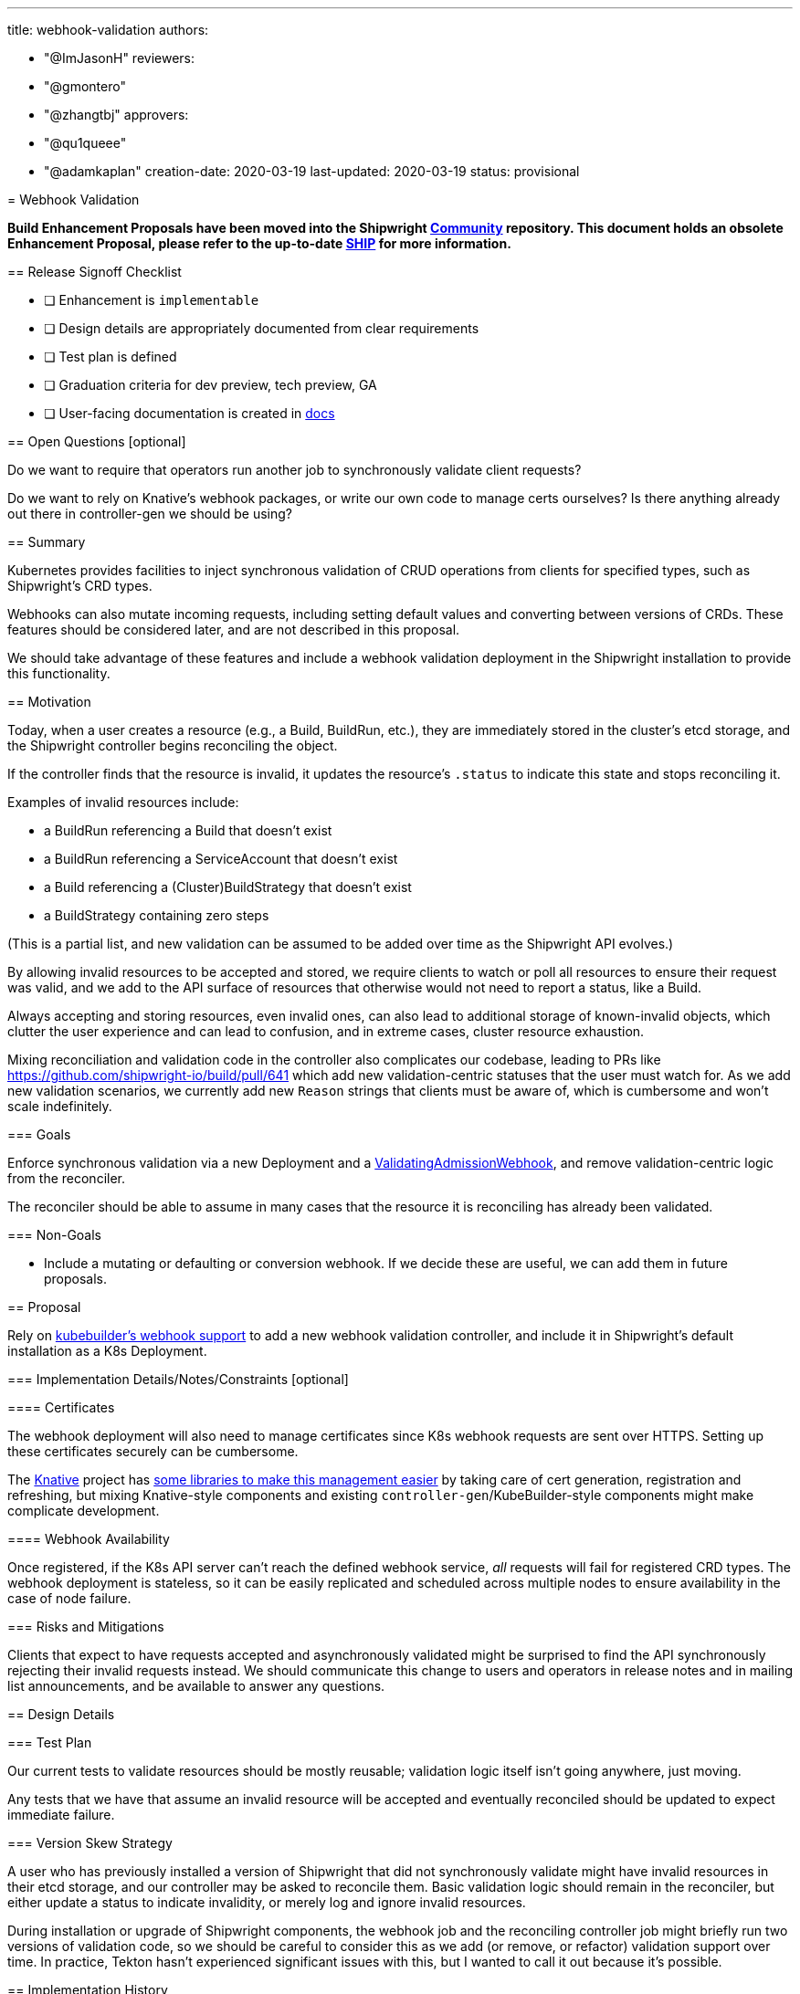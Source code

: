 ////
Copyright The Shipwright Contributors

SPDX-License-Identifier: Apache-2.0
////
:doctype: book

'''

title: webhook-validation
authors:

* "@ImJasonH"
reviewers:
* "@gmontero"
* "@zhangtbj"
approvers:
* "@qu1queee"
* "@adamkaplan"
creation-date: 2020-03-19
last-updated: 2020-03-19
status: provisional
--

= Webhook Validation

*Build Enhancement Proposals have been moved into the Shipwright https://github.com/shipwright-io/community[Community] repository. This document holds an obsolete Enhancement Proposal, please refer to the up-to-date https://github.com/shipwright-io/community/blob/main/ships/0012-webhook-validation.md[SHIP] for more information.*

== Release Signoff Checklist

* [ ] Enhancement is `implementable`
* [ ] Design details are appropriately documented from clear requirements
* [ ] Test plan is defined
* [ ] Graduation criteria for dev preview, tech preview, GA
* [ ] User-facing documentation is created in link:/docs/[docs]

== Open Questions [optional]

Do we want to require that operators run another job to synchronously validate client requests?

Do we want to rely on Knative's webhook packages, or write our own code to manage certs ourselves?
Is there anything already out there in controller-gen we should be using?

== Summary

Kubernetes provides facilities to inject synchronous validation of CRUD operations from clients for specified types, such as Shipwright's CRD types.

Webhooks can also mutate incoming requests, including setting default values and converting between versions of CRDs. These features should be considered later, and are not described in this proposal.

We should take advantage of these features and include a webhook validation deployment in the Shipwright installation to provide this functionality.

== Motivation

Today, when a user creates a resource (e.g., a Build, BuildRun, etc.), they are immediately stored in the cluster's etcd storage, and the Shipwright controller begins reconciling the object.

If the controller finds that the resource is invalid, it updates the resource's `.status` to indicate this state and stops reconciling it.

Examples of invalid resources include:

* a BuildRun referencing a Build that doesn't exist
* a BuildRun referencing a ServiceAccount that doesn't exist
* a Build referencing a (Cluster)BuildStrategy that doesn't exist
* a BuildStrategy containing zero steps

(This is a partial list, and new validation can be assumed to be added over time as the Shipwright API evolves.)

By allowing invalid resources to be accepted and stored, we require clients to watch or poll all resources to ensure their request was valid, and we add to the API surface of resources that otherwise would not need to report a status, like a Build.

Always accepting and storing resources, even invalid ones, can also lead to additional storage of known-invalid objects, which clutter the user experience and can lead to confusion, and in extreme cases, cluster resource exhaustion.

Mixing reconciliation and validation code in the controller also complicates our codebase, leading to PRs like https://github.com/shipwright-io/build/pull/641 which add new validation-centric statuses that the user must watch for.
As we add new validation scenarios, we currently add new `Reason` strings that clients must be aware of, which is cumbersome and won't scale indefinitely.

=== Goals

Enforce synchronous validation via a new Deployment and a https://kubernetes.io/docs/reference/access-authn-authz/admission-controllers/#validatingadmissionwebhook[ValidatingAdmissionWebhook], and remove validation-centric logic from the reconciler.

The reconciler should be able to assume in many cases that the resource it is reconciling has already been validated.

=== Non-Goals

* Include a mutating or defaulting or conversion webhook.
If we decide these are useful, we can add them in future proposals.

== Proposal

Rely on https://book.kubebuilder.io/cronjob-tutorial/webhook-implementation.html[kubebuilder's webhook support] to add a new webhook validation controller, and include it in Shipwright's default installation as a K8s Deployment.

=== Implementation Details/Notes/Constraints [optional]

==== Certificates

The webhook deployment will also need to manage certificates since K8s webhook requests are sent over HTTPS.
Setting up these certificates securely can be cumbersome.

The https://knative.dev[Knative] project has https://github.com/knative/pkg/tree/main/webhook[some libraries to make this management easier] by taking care of cert generation, registration and refreshing, but mixing Knative-style components and existing `controller-gen`/KubeBuilder-style components might make complicate development.

==== Webhook Availability

Once registered, if the K8s API server can't reach the defined webhook service, _all_ requests will fail for registered CRD types.
The webhook deployment is stateless, so it can be easily replicated and scheduled across multiple nodes to ensure availability in the case of node failure.

=== Risks and Mitigations

Clients that expect to have requests accepted and asynchronously validated might be surprised to find the API synchronously rejecting their invalid requests instead.
We should communicate this change to users and operators in release notes and in mailing list announcements, and be available to answer any questions.

== Design Details

=== Test Plan

Our current tests to validate resources should be mostly reusable; validation logic itself isn't going anywhere, just moving.

Any tests that we have that assume an invalid resource will be accepted and eventually reconciled should be updated to expect immediate failure.

=== Version Skew Strategy

A user who has previously installed a version of Shipwright that did not synchronously validate might have invalid resources in their etcd storage, and our controller may be asked to reconcile them.
Basic validation logic should remain in the reconciler, but either update a status to indicate invalidity, or merely log and ignore invalid resources.

During installation or upgrade of Shipwright components, the webhook job and the reconciling controller job might briefly run two versions of validation code, so we should be careful to consider this as we add (or remove, or refactor) validation support over time.
In practice, Tekton hasn't experienced significant issues with this, but I wanted to call it out because it's possible.

== Implementation History

Major milestones in the life cycle of a proposal should be tracked in `Implementation History`.

== Drawbacks

This requires us to build a new component in the Shipwright installation, and for the operator component to operate it.

== Alternatives

Continue to validate asynchronously, which probably requires investing more in scaling the addition and documentation of validation failures.
